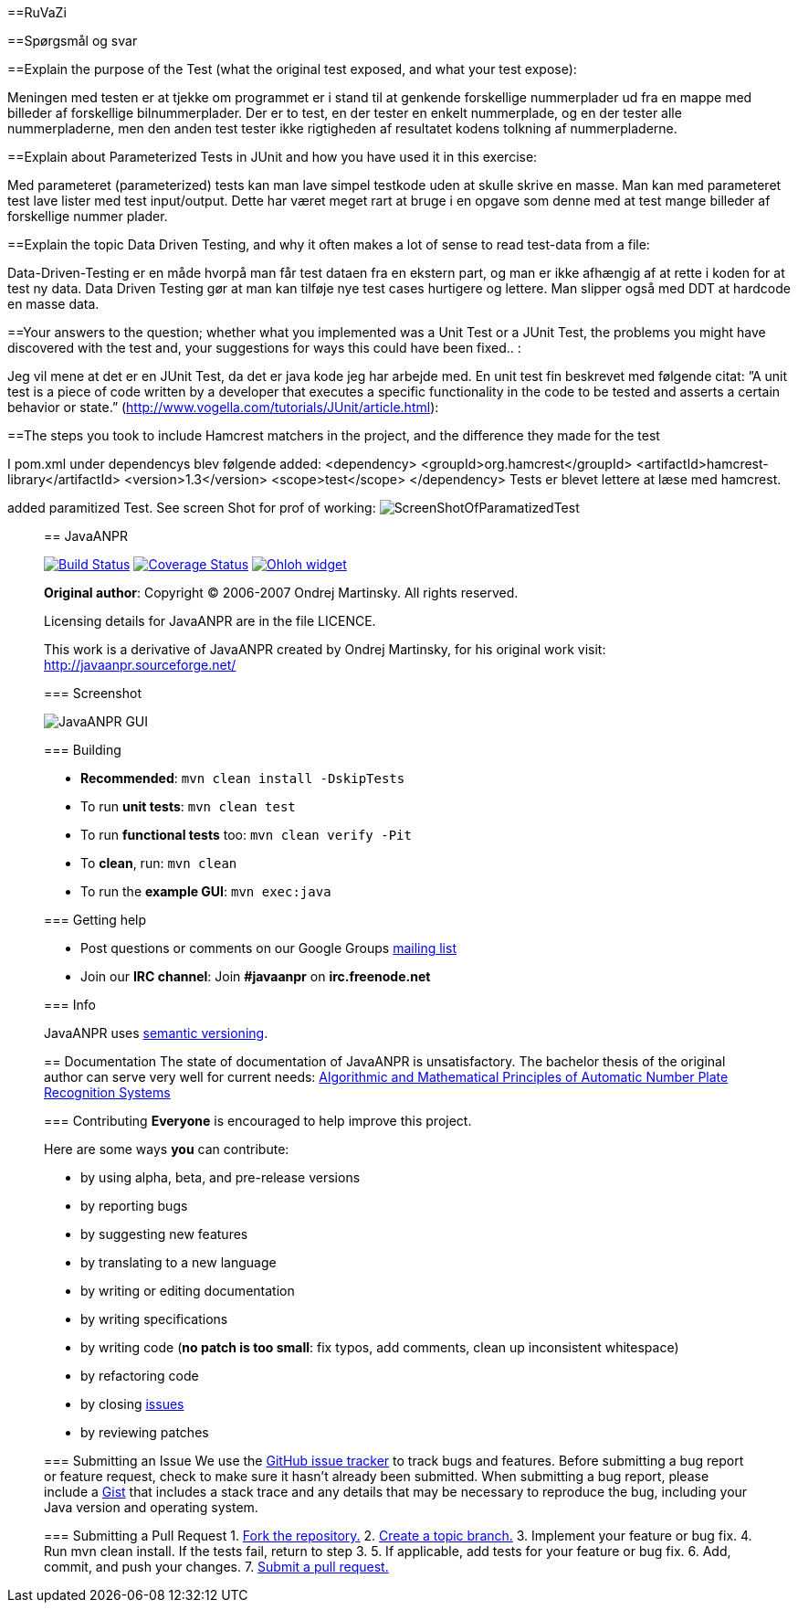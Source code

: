 ==RuVaZi

==Spørgsmål og svar

==Explain the purpose of the Test (what the original test exposed, and what your test expose):

Meningen med testen er at tjekke om programmet er i stand til at genkende forskellige nummerplader ud fra en mappe med billeder af forskellige bilnummerplader. 
Der er to test, en der tester en enkelt nummerplade, og en der tester alle nummerpladerne, men den anden test tester ikke rigtigheden af resultatet kodens tolkning af nummerpladerne.

==Explain about Parameterized Tests in JUnit and how you have used it in this exercise:

Med parameteret (parameterized) tests kan man lave simpel testkode uden at skulle skrive en masse. Man kan med parameteret test lave lister med test input/output. Dette har været meget rart at bruge i en opgave som denne med at test mange billeder af forskellige nummer plader.

==Explain the topic Data Driven Testing, and why it often makes a lot of sense to read test-data from a file:

Data-Driven-Testing er en måde hvorpå man får test dataen fra en ekstern part, og man er ikke afhængig af at rette i koden for at test ny data.
Data Driven Testing gør at man kan tilføje nye test cases hurtigere og lettere. Man slipper også med DDT at hardcode en masse data.

==Your answers to the question; whether what you implemented was a Unit Test or a JUnit Test, the problems you might have discovered with the test and, your suggestions for ways this could have been fixed.. :

Jeg vil mene at det er en JUnit Test, da det er java kode jeg har arbejde med.
En unit test fin beskrevet med følgende citat: ”A unit test is a piece of code written by a developer that executes a specific functionality in the code to be tested and asserts a certain behavior or state.” 
(http://www.vogella.com/tutorials/JUnit/article.html):

==The steps you took to include Hamcrest matchers in the project, and the difference they made for the test

I pom.xml under dependencys blev følgende added:
<dependency>
    <groupId>org.hamcrest</groupId>
    <artifactId>hamcrest-library</artifactId>
    <version>1.3</version>
    <scope>test</scope>
</dependency>
Tests er blevet lettere at læse med hamcrest.


added paramitized Test. See screen Shot for prof of working:
image:./docs/img/screenShotOfTestparamertized.png["ScreenShotOfParamatizedTest", scaledwidth="25%"]

_________________________________________________________________________________________________________________________________
== JavaANPR

image:https://travis-ci.org/oskopek/javaanpr.svg?branch=master["Build Status", link="https://travis-ci.org/oskopek/javaanpr"]
image:https://coveralls.io/repos/oskopek/javaanpr/badge.png?branch=master["Coverage Status", link="https://coveralls.io/r/oskopek/javaanpr?branch=master"]
image:https://www.ohloh.net/p/javaanpr/widgets/project_thin_badge.gif["Ohloh widget", link="https://www.ohloh.net/p/javaanpr"]

*Original author*: Copyright (C) 2006-2007 Ondrej Martinsky. All rights reserved.

Licensing details for JavaANPR are in the file LICENCE.

This work is a derivative of JavaANPR created by Ondrej Martinsky, for his original work visit: http://javaanpr.sourceforge.net/

=== Screenshot

image:./docs/img/screenshot.png["JavaANPR GUI", scaledwidth="25%"]

=== Building

* *Recommended*: `mvn clean install -DskipTests`
* To run *unit tests*: `mvn clean test`
* To run *functional tests* too: `mvn clean verify -Pit`
* To *clean*, run: `mvn clean`
* To run the *example GUI*: `mvn exec:java`

=== Getting help

* Post questions or comments on our Google Groups link:https://groups.google.com/d/forum/javaanpr[mailing list]
* Join our *IRC channel*: Join *#javaanpr* on *irc.freenode.net*

=== Info

JavaANPR uses http://semver.org/[semantic versioning].

== Documentation
The state of documentation of JavaANPR is unsatisfactory.
The bachelor thesis of the original author can serve very well for current needs:
http://javaanpr.sourceforge.net/anpr.pdf[Algorithmic and Mathematical Principles of Automatic Number Plate Recognition Systems]

=== Contributing
*Everyone* is encouraged to help improve this project.

Here are some ways *you* can contribute:

* by using alpha, beta, and pre-release versions
* by reporting bugs
* by suggesting new features
* by translating to a new language
* by writing or editing documentation
* by writing specifications
* by writing code (*no patch is too small*: fix typos, add comments, clean up inconsistent whitespace)
* by refactoring code
* by closing https://github.com/oskopek/javaanpr/issues[issues]
* by reviewing patches

=== Submitting an Issue
We use the https://github.com/oskopek/javaanpr/issues[GitHub issue tracker] to track bugs and features. Before
submitting a bug report or feature request, check to make sure it hasn't
already been submitted. When submitting a bug report, please include a https://gist.github.com/[Gist]
that includes a stack trace and any details that may be necessary to reproduce
the bug, including your Java version and operating system.

=== Submitting a Pull Request
1. http://help.github.com/fork-a-repo/[Fork the repository.]
2. http://learn.github.com/p/branching.html[Create a topic branch.]
3. Implement your feature or bug fix.
4. Run +mvn clean install+. If the tests fail, return to step 3.
5. If applicable, add tests for your feature or bug fix.
6. Add, commit, and push your changes.
7. http://help.github.com/send-pull-requests/[Submit a pull request.]

